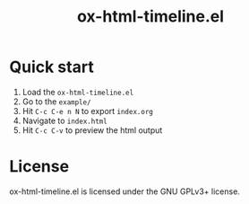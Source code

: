 #+TITLE: ox-html-timeline.el

* Quick start

1. Load the =ox-html-timeline.el=
2. Go to the =example/=
3. Hit =C-c C-e n N= to export =index.org=
4. Navigate to =index.html=
5. Hit =C-c C-v= to preview the html output

* License

ox-html-timeline.el is licensed under the GNU GPLv3+ license.
